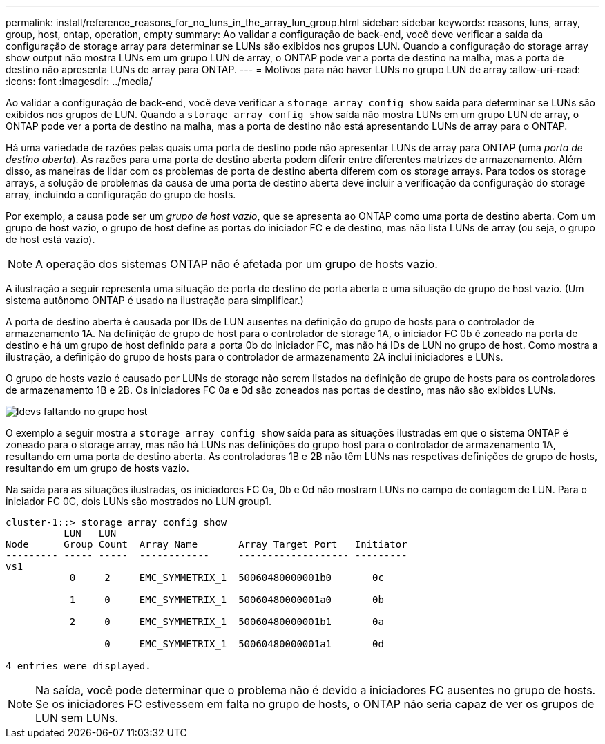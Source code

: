 ---
permalink: install/reference_reasons_for_no_luns_in_the_array_lun_group.html 
sidebar: sidebar 
keywords: reasons, luns, array, group, host, ontap, operation, empty 
summary: Ao validar a configuração de back-end, você deve verificar a saída da configuração de storage array para determinar se LUNs são exibidos nos grupos LUN. Quando a configuração do storage array show output não mostra LUNs em um grupo LUN de array, o ONTAP pode ver a porta de destino na malha, mas a porta de destino não apresenta LUNs de array para ONTAP. 
---
= Motivos para não haver LUNs no grupo LUN de array
:allow-uri-read: 
:icons: font
:imagesdir: ../media/


[role="lead"]
Ao validar a configuração de back-end, você deve verificar a `storage array config show` saída para determinar se LUNs são exibidos nos grupos de LUN. Quando a `storage array config show` saída não mostra LUNs em um grupo LUN de array, o ONTAP pode ver a porta de destino na malha, mas a porta de destino não está apresentando LUNs de array para o ONTAP.

Há uma variedade de razões pelas quais uma porta de destino pode não apresentar LUNs de array para ONTAP (uma _porta de destino aberta_). As razões para uma porta de destino aberta podem diferir entre diferentes matrizes de armazenamento. Além disso, as maneiras de lidar com os problemas de porta de destino aberta diferem com os storage arrays. Para todos os storage arrays, a solução de problemas da causa de uma porta de destino aberta deve incluir a verificação da configuração do storage array, incluindo a configuração do grupo de hosts.

Por exemplo, a causa pode ser um _grupo de host vazio_, que se apresenta ao ONTAP como uma porta de destino aberta. Com um grupo de host vazio, o grupo de host define as portas do iniciador FC e de destino, mas não lista LUNs de array (ou seja, o grupo de host está vazio).

[NOTE]
====
A operação dos sistemas ONTAP não é afetada por um grupo de hosts vazio.

====
A ilustração a seguir representa uma situação de porta de destino de porta aberta e uma situação de grupo de host vazio. (Um sistema autônomo ONTAP é usado na ilustração para simplificar.)

A porta de destino aberta é causada por IDs de LUN ausentes na definição do grupo de hosts para o controlador de armazenamento 1A. Na definição de grupo de host para o controlador de storage 1A, o iniciador FC 0b é zoneado na porta de destino e há um grupo de host definido para a porta 0b do iniciador FC, mas não há IDs de LUN no grupo de host. Como mostra a ilustração, a definição do grupo de hosts para o controlador de armazenamento 2A inclui iniciadores e LUNs.

O grupo de hosts vazio é causado por LUNs de storage não serem listados na definição de grupo de hosts para os controladores de armazenamento 1B e 2B. Os iniciadores FC 0a e 0d são zoneados nas portas de destino, mas não são exibidos LUNs.

image::../media/ldevs_missing_from_host_group.gif[ldevs faltando no grupo host]

O exemplo a seguir mostra a `storage array config show` saída para as situações ilustradas em que o sistema ONTAP é zoneado para o storage array, mas não há LUNs nas definições do grupo host para o controlador de armazenamento 1A, resultando em uma porta de destino aberta. As controladoras 1B e 2B não têm LUNs nas respetivas definições de grupo de hosts, resultando em um grupo de hosts vazio.

Na saída para as situações ilustradas, os iniciadores FC 0a, 0b e 0d não mostram LUNs no campo de contagem de LUN. Para o iniciador FC 0C, dois LUNs são mostrados no LUN group1.

[listing]
----
cluster-1::> storage array config show
          LUN   LUN
Node      Group Count  Array Name       Array Target Port   Initiator
--------- ----- -----  ------------     ------------------- ---------
vs1
           0     2     EMC_SYMMETRIX_1  50060480000001b0       0c

           1     0     EMC_SYMMETRIX_1  50060480000001a0       0b

           2     0     EMC_SYMMETRIX_1  50060480000001b1       0a

                 0     EMC_SYMMETRIX_1  50060480000001a1       0d

4 entries were displayed.
----
[NOTE]
====
Na saída, você pode determinar que o problema não é devido a iniciadores FC ausentes no grupo de hosts. Se os iniciadores FC estivessem em falta no grupo de hosts, o ONTAP não seria capaz de ver os grupos de LUN sem LUNs.

====